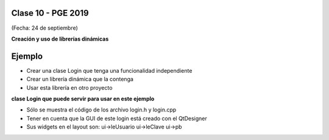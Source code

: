 .. -*- coding: utf-8 -*-

.. _rcs_subversion:

Clase 10 - PGE 2019
===================
(Fecha: 24 de septiembre)


**Creación y uso de librerías dinámicas**

.. figure:: images/clase08/librerias.png

.. figure:: images/clase08/librerias01.png

.. figure:: images/clase08/librerias02.png

.. figure:: images/clase08/librerias03.png


Ejemplo
=======

- Crear una clase Login que tenga una funcionalidad independiente
- Crear un librería dinámica que la contenga
- Usar esta librería en otro proyecto

**clase Login que puede servir para usar en este ejemplo**

- Sólo se muestra el código de los archivo login.h y login.cpp
- Tener en cuenta que la GUI de este login está creado con el QtDesigner
- Sus widgets en el layout son: ui->leUsuario ui->leClave ui->pb

.. code-block::c

	// Archivo login.h ////////////////////////////

	#ifndef LOGIN_H
	#define LOGIN_H

	#include <QWidget>
	#include <QVector>
	#include <QStringList>

	namespace Ui  {
	    class Login;
	}

	class Login : public QWidget  {
	    Q_OBJECT

	public:
	    explicit Login( QWidget * parent = 0 );
	    ~Login();
	    void agregarUsuario( QString usuario, QString clave );

	private:
	    Ui::Login *ui;
	    QVector< QStringList > baseUsuarios;

	signals:
	    void signal_usuarioLogueado();

	private slots:
	    void slot_validarUsuario();
	};

	#endif // LOGIN_H

.. code-block::c

	// Archivo login.cpp ////////////////////////////

	#include "login.h"
	#include "ui_login.h"

	Login::Login( QWidget * parent ) : QWidget( parent ), ui( new Ui::Login )  {
	    ui->setupUi( this );

	    ui->leClave->setEchoMode( QLineEdit::Password );

	    connect( ui->pb, SIGNAL( pressed() ), this, SLOT( slot_validarUsuario() ) );
	}

	Login::~Login()  {
	    delete ui;
	}

	void Login::agregarUsuario( QString usuario, QString clave )  {
	    QStringList usuarioNuevo;
	    usuarioNuevo << usuario << clave;
	    baseUsuarios.append( usuarioNuevo );
	}

	void Login::slot_validarUsuario()  {
	    QStringList usuarioIngresado;
	    usuarioIngresado << ui->leUsuario->text() << ui->leClave->text();

	    if ( baseUsuarios.contains( usuarioIngresado) )  {
	        emit signal_usuarioLogueado();
	    }
	}
